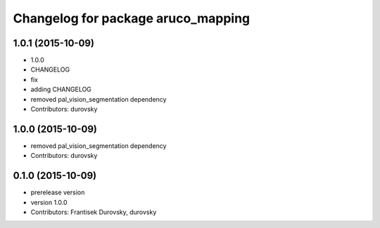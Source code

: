 ^^^^^^^^^^^^^^^^^^^^^^^^^^^^^^^^^^^
Changelog for package aruco_mapping
^^^^^^^^^^^^^^^^^^^^^^^^^^^^^^^^^^^

1.0.1 (2015-10-09)
------------------
* 1.0.0
* CHANGELOG
* fix
* adding CHANGELOG
* removed pal_vision_segmentation dependency
* Contributors: durovsky

1.0.0 (2015-10-09)
------------------
* removed pal_vision_segmentation dependency
* Contributors: durovsky


0.1.0 (2015-10-09)
------------------
* prerelease version
* version 1.0.0
* Contributors: Frantisek Durovsky, durovsky
